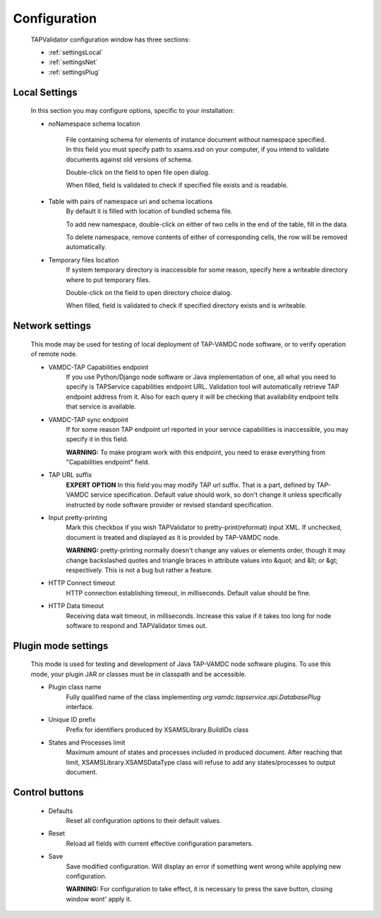 .. _settings:

Configuration
===============


	TAPValidator configuration window has three sections:
	
	* :ref:`settingsLocal`
	
	* :ref:`settingsNet`
	
	* :ref:`settingsPlug`
	


.. image:: img/settings.png


.. _settingsLocal:

Local Settings
---------------

	
	In this section you may configure options, specific to your installation:
	
	* noNamespace schema location
	
		File containing schema for elements of instance document without namespace specified.
		In this field you must specify path to xsams.xsd on your computer, if you intend to validate documents against
		old versions of schema.
		
		Double-click on the field to open file open dialog.
		
		When filled, field is validated to check if specified file exists and is readable.
	
	* Table with pairs of namespace uri and schema locations
		By default it is filled with location of bundled schema file.
		
		To add new namespace, double-click on either of two cells in the end of the table, fill in the data.
		
		To delete namespace, remove contents of either of corresponding cells, the row will be removed automatically.
		
	* Temporary files location
		If system temporary directory is inaccessible for some reason, 
		specify here a writeable directory where to put temporary files.
		
		Double-click on the field to open directory choice dialog.
		
		When filled, field is validated to check if specified directory exists and is writeable.
		

.. _settingsNet:

Network settings
------------------------

	This mode may be used for testing of local deployment of TAP-VAMDC node software,
	or to verify operation of remote node.
	
	* VAMDC-TAP Capabilities endpoint
		If you use Python/Django node software or Java implementation of one, 
		all what you need to specify is TAPService capabilities endpoint URL.
		Validation tool will automatically retrieve TAP endpoint address from it.
		Also for each query it will be checking that availability endpoint tells that service is available.
		
	* VAMDC-TAP sync endpoint
		If for some reason TAP endpoint url reported in your service capabilities is inaccessible,
		you may specify it in this field.
		
		**WARNING:** To make program work with this endpoint, you need to erase everything from "Capabilities endpoint" field.
		
	* TAP URL suffix
		**EXPERT OPTION**
		In this field you may modify TAP url suffix. That is a part, defined by TAP-VAMDC service specification.
		Default value should work, so don't change it unless specifically instructed by node software provider 
		or revised standard specification.
		
	* Input pretty-printing
		Mark this checkbox if you wish TAPValidator to pretty-print(reformat) input XML.
		If unchecked, document is treated and displayed as it is provided by TAP-VAMDC node.
		
		**WARNING:** pretty-printing normally doesn't change any values or elements order, 
		though it may change backslashed quotes and triangle braces in attribute values into &quot; and &lt; or &gt; respectively.
		This is not a bug but rather a feature.
		
	* HTTP Connect timeout
		HTTP connection establishing timeout, in milliseconds. Default value should be fine.
		
	* HTTP Data timeout
		Receiving data wait timeout, in milliseconds. 
		Increase this value if it takes too long for node software to respond and TAPValidator times out.
		

.. _settingsPlug:

Plugin mode settings
-----------------------
	
	This mode is used for testing and development of Java TAP-VAMDC node software plugins.
	To use this mode, your plugin JAR or classes must be in classpath and be accessible.
	
	* Plugin class name
		Fully qualified name of the class implementing *org.vamdc.tapservice.api.DatabasePlug* interface.
		
	* Unique ID prefix
		Prefix for identifiers produced by XSAMSLibrary.BuildIDs class
		
	* States and Processes limit
		Maximum amount of states and processes included in produced document.
		After reaching that limit, XSAMSLibrary.XSAMSDataType class will refuse to add any states/processes to output document.
		
Control buttons
---------------------

	* Defaults
		Reset all configuration options to their default values.
		
	* Reset
		Reload all fields with current effective configuration parameters.
		
	* Save
		Save modified configuration. Will display an error if something went wrong while applying new configuration.
		
		**WARNING:** For configuration to take effect, it is necessary to press the save button, closing window wont' apply it.
